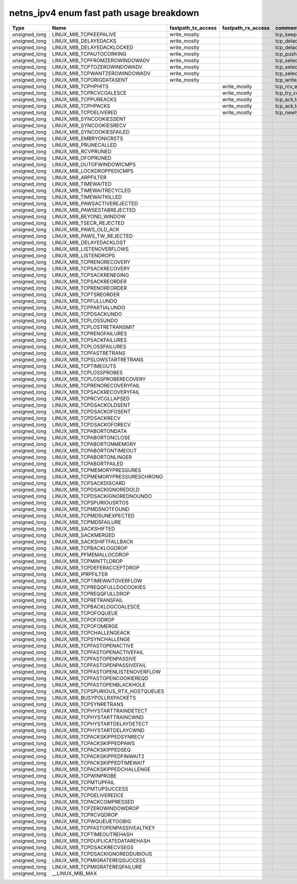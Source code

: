 .. SPDX-License-Identifier: GPL-2.0
.. Copyright (C) 2023 Google LLC

===========================================
netns_ipv4 enum fast path usage breakdown
===========================================

============== ===================================== =================== =================== ==================================================
Type           Name                                  fastpath_tx_access  fastpath_rx_access  comment
============== ===================================== =================== =================== ==================================================
unsigned_long  LINUX_MIB_TCPKEEPALIVE                write_mostly                            tcp_keepalive_timer
unsigned_long  LINUX_MIB_DELAYEDACKS                 write_mostly                            tcp_delack_timer_handler,tcp_delack_timer
unsigned_long  LINUX_MIB_DELAYEDACKLOCKED            write_mostly                            tcp_delack_timer_handler,tcp_delack_timer
unsigned_long  LINUX_MIB_TCPAUTOCORKING              write_mostly                            tcp_push,tcp_sendmsg_locked
unsigned_long  LINUX_MIB_TCPFROMZEROWINDOWADV        write_mostly                            tcp_select_window,tcp_transmit-skb
unsigned_long  LINUX_MIB_TCPTOZEROWINDOWADV          write_mostly                            tcp_select_window,tcp_transmit-skb
unsigned_long  LINUX_MIB_TCPWANTZEROWINDOWADV        write_mostly                            tcp_select_window,tcp_transmit-skb
unsigned_long  LINUX_MIB_TCPORIGDATASENT             write_mostly                            tcp_write_xmit
unsigned_long  LINUX_MIB_TCPHPHITS                                       write_mostly        tcp_rcv_established,tcp_v4_do_rcv,tcp_v6_do_rcv
unsigned_long  LINUX_MIB_TCPRCVCOALESCE                                  write_mostly        tcp_try_coalesce,tcp_queue_rcv,tcp_rcv_established
unsigned_long  LINUX_MIB_TCPPUREACKS                                     write_mostly        tcp_ack,tcp_rcv_established
unsigned_long  LINUX_MIB_TCPHPACKS                                       write_mostly        tcp_ack,tcp_rcv_established
unsigned_long  LINUX_MIB_TCPDELIVERED                                    write_mostly        tcp_newly_delivered,tcp_ack,tcp_rcv_established
unsigned_long  LINUX_MIB_SYNCOOKIESSENT
unsigned_long  LINUX_MIB_SYNCOOKIESRECV
unsigned_long  LINUX_MIB_SYNCOOKIESFAILED
unsigned_long  LINUX_MIB_EMBRYONICRSTS
unsigned_long  LINUX_MIB_PRUNECALLED
unsigned_long  LINUX_MIB_RCVPRUNED
unsigned_long  LINUX_MIB_OFOPRUNED
unsigned_long  LINUX_MIB_OUTOFWINDOWICMPS
unsigned_long  LINUX_MIB_LOCKDROPPEDICMPS
unsigned_long  LINUX_MIB_ARPFILTER
unsigned_long  LINUX_MIB_TIMEWAITED
unsigned_long  LINUX_MIB_TIMEWAITRECYCLED
unsigned_long  LINUX_MIB_TIMEWAITKILLED
unsigned_long  LINUX_MIB_PAWSACTIVEREJECTED
unsigned_long  LINUX_MIB_PAWSESTABREJECTED
unsigned_long  LINUX_MIB_BEYOND_WINDOW
unsigned_long  LINUX_MIB_TSECR_REJECTED
unsigned_long  LINUX_MIB_PAWS_OLD_ACK
unsigned_long  LINUX_MIB_PAWS_TW_REJECTED
unsigned_long  LINUX_MIB_DELAYEDACKLOST
unsigned_long  LINUX_MIB_LISTENOVERFLOWS
unsigned_long  LINUX_MIB_LISTENDROPS
unsigned_long  LINUX_MIB_TCPRENORECOVERY
unsigned_long  LINUX_MIB_TCPSACKRECOVERY
unsigned_long  LINUX_MIB_TCPSACKRENEGING
unsigned_long  LINUX_MIB_TCPSACKREORDER
unsigned_long  LINUX_MIB_TCPRENOREORDER
unsigned_long  LINUX_MIB_TCPTSREORDER
unsigned_long  LINUX_MIB_TCPFULLUNDO
unsigned_long  LINUX_MIB_TCPPARTIALUNDO
unsigned_long  LINUX_MIB_TCPDSACKUNDO
unsigned_long  LINUX_MIB_TCPLOSSUNDO
unsigned_long  LINUX_MIB_TCPLOSTRETRANSMIT
unsigned_long  LINUX_MIB_TCPRENOFAILURES
unsigned_long  LINUX_MIB_TCPSACKFAILURES
unsigned_long  LINUX_MIB_TCPLOSSFAILURES
unsigned_long  LINUX_MIB_TCPFASTRETRANS
unsigned_long  LINUX_MIB_TCPSLOWSTARTRETRANS
unsigned_long  LINUX_MIB_TCPTIMEOUTS
unsigned_long  LINUX_MIB_TCPLOSSPROBES
unsigned_long  LINUX_MIB_TCPLOSSPROBERECOVERY
unsigned_long  LINUX_MIB_TCPRENORECOVERYFAIL
unsigned_long  LINUX_MIB_TCPSACKRECOVERYFAIL
unsigned_long  LINUX_MIB_TCPRCVCOLLAPSED
unsigned_long  LINUX_MIB_TCPDSACKOLDSENT
unsigned_long  LINUX_MIB_TCPDSACKOFOSENT
unsigned_long  LINUX_MIB_TCPDSACKRECV
unsigned_long  LINUX_MIB_TCPDSACKOFORECV
unsigned_long  LINUX_MIB_TCPABORTONDATA
unsigned_long  LINUX_MIB_TCPABORTONCLOSE
unsigned_long  LINUX_MIB_TCPABORTONMEMORY
unsigned_long  LINUX_MIB_TCPABORTONTIMEOUT
unsigned_long  LINUX_MIB_TCPABORTONLINGER
unsigned_long  LINUX_MIB_TCPABORTFAILED
unsigned_long  LINUX_MIB_TCPMEMORYPRESSURES
unsigned_long  LINUX_MIB_TCPMEMORYPRESSURESCHRONO
unsigned_long  LINUX_MIB_TCPSACKDISCARD
unsigned_long  LINUX_MIB_TCPDSACKIGNOREDOLD
unsigned_long  LINUX_MIB_TCPDSACKIGNOREDNOUNDO
unsigned_long  LINUX_MIB_TCPSPURIOUSRTOS
unsigned_long  LINUX_MIB_TCPMD5NOTFOUND
unsigned_long  LINUX_MIB_TCPMD5UNEXPECTED
unsigned_long  LINUX_MIB_TCPMD5FAILURE
unsigned_long  LINUX_MIB_SACKSHIFTED
unsigned_long  LINUX_MIB_SACKMERGED
unsigned_long  LINUX_MIB_SACKSHIFTFALLBACK
unsigned_long  LINUX_MIB_TCPBACKLOGDROP
unsigned_long  LINUX_MIB_PFMEMALLOCDROP
unsigned_long  LINUX_MIB_TCPMINTTLDROP
unsigned_long  LINUX_MIB_TCPDEFERACCEPTDROP
unsigned_long  LINUX_MIB_IPRPFILTER
unsigned_long  LINUX_MIB_TCPTIMEWAITOVERFLOW
unsigned_long  LINUX_MIB_TCPREQQFULLDOCOOKIES
unsigned_long  LINUX_MIB_TCPREQQFULLDROP
unsigned_long  LINUX_MIB_TCPRETRANSFAIL
unsigned_long  LINUX_MIB_TCPBACKLOGCOALESCE
unsigned_long  LINUX_MIB_TCPOFOQUEUE
unsigned_long  LINUX_MIB_TCPOFODROP
unsigned_long  LINUX_MIB_TCPOFOMERGE
unsigned_long  LINUX_MIB_TCPCHALLENGEACK
unsigned_long  LINUX_MIB_TCPSYNCHALLENGE
unsigned_long  LINUX_MIB_TCPFASTOPENACTIVE
unsigned_long  LINUX_MIB_TCPFASTOPENACTIVEFAIL
unsigned_long  LINUX_MIB_TCPFASTOPENPASSIVE
unsigned_long  LINUX_MIB_TCPFASTOPENPASSIVEFAIL
unsigned_long  LINUX_MIB_TCPFASTOPENLISTENOVERFLOW
unsigned_long  LINUX_MIB_TCPFASTOPENCOOKIEREQD
unsigned_long  LINUX_MIB_TCPFASTOPENBLACKHOLE
unsigned_long  LINUX_MIB_TCPSPURIOUS_RTX_HOSTQUEUES
unsigned_long  LINUX_MIB_BUSYPOLLRXPACKETS
unsigned_long  LINUX_MIB_TCPSYNRETRANS
unsigned_long  LINUX_MIB_TCPHYSTARTTRAINDETECT
unsigned_long  LINUX_MIB_TCPHYSTARTTRAINCWND
unsigned_long  LINUX_MIB_TCPHYSTARTDELAYDETECT
unsigned_long  LINUX_MIB_TCPHYSTARTDELAYCWND
unsigned_long  LINUX_MIB_TCPACKSKIPPEDSYNRECV
unsigned_long  LINUX_MIB_TCPACKSKIPPEDPAWS
unsigned_long  LINUX_MIB_TCPACKSKIPPEDSEQ
unsigned_long  LINUX_MIB_TCPACKSKIPPEDFINWAIT2
unsigned_long  LINUX_MIB_TCPACKSKIPPEDTIMEWAIT
unsigned_long  LINUX_MIB_TCPACKSKIPPEDCHALLENGE
unsigned_long  LINUX_MIB_TCPWINPROBE
unsigned_long  LINUX_MIB_TCPMTUPFAIL
unsigned_long  LINUX_MIB_TCPMTUPSUCCESS
unsigned_long  LINUX_MIB_TCPDELIVEREDCE
unsigned_long  LINUX_MIB_TCPACKCOMPRESSED
unsigned_long  LINUX_MIB_TCPZEROWINDOWDROP
unsigned_long  LINUX_MIB_TCPRCVQDROP
unsigned_long  LINUX_MIB_TCPWQUEUETOOBIG
unsigned_long  LINUX_MIB_TCPFASTOPENPASSIVEALTKEY
unsigned_long  LINUX_MIB_TCPTIMEOUTREHASH
unsigned_long  LINUX_MIB_TCPDUPLICATEDATAREHASH
unsigned_long  LINUX_MIB_TCPDSACKRECVSEGS
unsigned_long  LINUX_MIB_TCPDSACKIGNOREDDUBIOUS
unsigned_long  LINUX_MIB_TCPMIGRATEREQSUCCESS
unsigned_long  LINUX_MIB_TCPMIGRATEREQFAILURE
unsigned_long  __LINUX_MIB_MAX
============== ===================================== =================== =================== ==================================================
